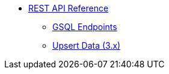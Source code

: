 * xref:index.adoc[REST API Reference]
** xref:gsql-endpoints.adoc[GSQL Endpoints]
** xref:upsert-rest.adoc[Upsert Data (3.x)]
